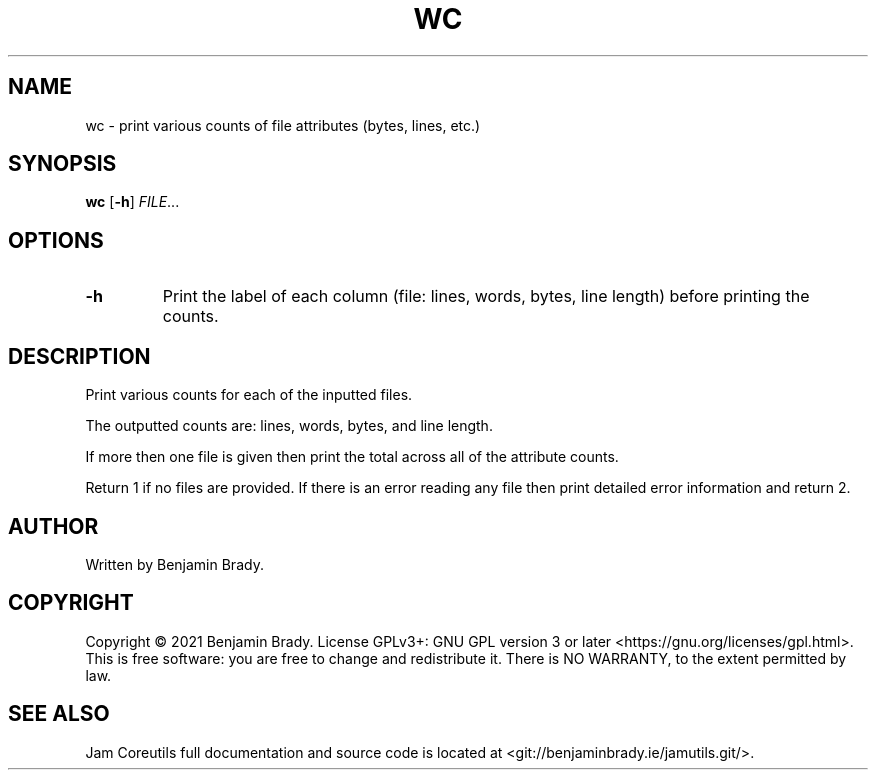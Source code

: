 .TH WC 1 wc
.SH NAME
wc - print various counts of file attributes (bytes, lines, etc.)
.SH SYNOPSIS
.B wc
.RB [ \-h ]
.IR FILE ...
.SH OPTIONS
.TP
.B \-h
Print the label of each column (file: lines, words, bytes, line length) before
printing the counts.
.SH DESCRIPTION
Print various counts for each of the inputted files.

The outputted counts are: lines, words, bytes, and line length.

If more then one file is given then print the
total across all of the attribute counts.

Return 1 if no files are provided. If there is an error reading any file then
print detailed error information and return 2.
.SH AUTHOR
Written by Benjamin Brady.
.SH COPYRIGHT
Copyright \(co 2021 Benjamin Brady. License GPLv3+: GNU GPL version 3 or later
<https://gnu.org/licenses/gpl.html>. This is free software: you are free to
change and redistribute it. There is NO WARRANTY, to the extent permitted by
law.
.SH SEE ALSO
Jam Coreutils full documentation and source code is located at
<git://benjaminbrady.ie/jamutils.git/>.
